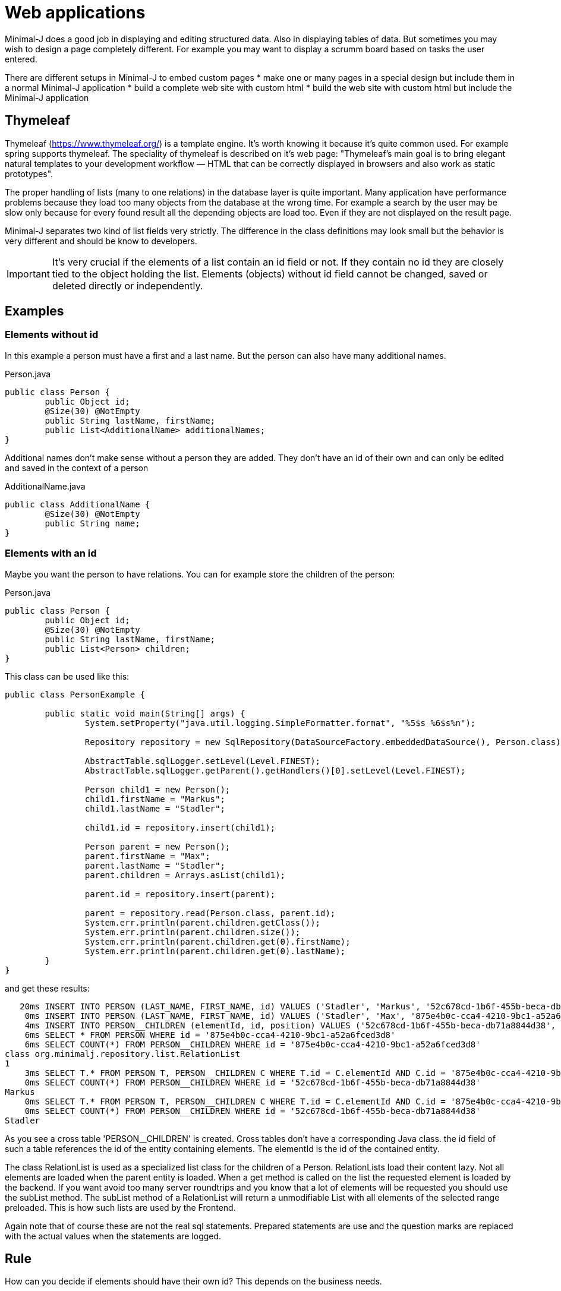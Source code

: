 = Web applications

Minimal-J does a good job in displaying and editing structured data. Also in displaying tables of data.
But sometimes you may wish to design a page completely different. For example you may want to display
a scrumm board based on tasks the user entered.

There are different setups in Minimal-J to embed custom pages
* make one or many pages in a special design but include them in a normal Minimal-J application
* build a complete web site with custom html
* build the web site with custom html but include the Minimal-J application

== Thymeleaf

Thymeleaf (https://www.thymeleaf.org/) is a template engine. It's worth knowing it because it's quite common used. For example
spring supports thymeleaf. The speciality of thymeleaf is described on it's web page:
"Thymeleaf's main goal is to bring elegant natural templates to your development workflow — HTML that can be correctly
displayed in browsers and also work as static prototypes".

















The proper handling of lists (many to one relations) in the database layer is quite important. Many application have performance
problems because they load too many objects from the database at the wrong time. For example a search by the
user may be slow only because for every found result all the depending objects are load too. Even if they
are not displayed on the result page.

Minimal-J separates two kind of list fields very strictly. The difference in the class definitions may
look small but the behavior is very different and should be know to developers.

IMPORTANT: It's very crucial if the elements of a list contain an id field or not. If they contain no id
they are closely tied to the object holding the list. Elements (objects) without id field cannot be changed, saved or
deleted directly or independently.

== Examples

=== Elements without id

In this example a person must have a first and a last name. But the person can also have many additional
names.

[source,java,title="Person.java"]
----
public class Person {
	public Object id;
	@Size(30) @NotEmpty
	public String lastName, firstName;
	public List<AdditionalName> additionalNames;
}
----

Additional names don't make sense without a person they are added. They don't have an id of their
own and can only be edited and saved in the context of a person

[source,java,title="AdditionalName.java"]
----
public class AdditionalName {
	@Size(30) @NotEmpty
	public String name;
}
----

=== Elements with an id

Maybe you want the person to have relations. You can for example store the children of
the person:

[source,java,title="Person.java"]
----
public class Person {
	public Object id;
	@Size(30) @NotEmpty
	public String lastName, firstName;
	public List<Person> children;
}
----

This class can be used like this:
----
public class PersonExample {

	public static void main(String[] args) {
		System.setProperty("java.util.logging.SimpleFormatter.format", "%5$s %6$s%n");

		Repository repository = new SqlRepository(DataSourceFactory.embeddedDataSource(), Person.class);
		
		AbstractTable.sqlLogger.setLevel(Level.FINEST);
		AbstractTable.sqlLogger.getParent().getHandlers()[0].setLevel(Level.FINEST);
		
		Person child1 = new Person();
		child1.firstName = "Markus";
		child1.lastName = "Stadler";
		
		child1.id = repository.insert(child1);

		Person parent = new Person();
		parent.firstName = "Max";
		parent.lastName = "Stadler";
		parent.children = Arrays.asList(child1);
		
		parent.id = repository.insert(parent);
		
		parent = repository.read(Person.class, parent.id);
		System.err.println(parent.children.getClass());
		System.err.println(parent.children.size());
		System.err.println(parent.children.get(0).firstName);
		System.err.println(parent.children.get(0).lastName);
	}
}
----

and get these results:
----
   20ms INSERT INTO PERSON (LAST_NAME, FIRST_NAME, id) VALUES ('Stadler', 'Markus', '52c678cd-1b6f-455b-beca-db71a8844d38') 
    0ms INSERT INTO PERSON (LAST_NAME, FIRST_NAME, id) VALUES ('Stadler', 'Max', '875e4b0c-cca4-4210-9bc1-a52a6fced3d8') 
    4ms INSERT INTO PERSON__CHILDREN (elementId, id, position) VALUES ('52c678cd-1b6f-455b-beca-db71a8844d38', '875e4b0c-cca4-4210-9bc1-a52a6fced3d8', 0) 
    6ms SELECT * FROM PERSON WHERE id = '875e4b0c-cca4-4210-9bc1-a52a6fced3d8' 
    6ms SELECT COUNT(*) FROM PERSON__CHILDREN WHERE id = '875e4b0c-cca4-4210-9bc1-a52a6fced3d8' 
class org.minimalj.repository.list.RelationList
1
    3ms SELECT T.* FROM PERSON T, PERSON__CHILDREN C WHERE T.id = C.elementId AND C.id = '875e4b0c-cca4-4210-9bc1-a52a6fced3d8' ORDER BY C.position OFFSET 0 ROWS FETCH NEXT 1 ROWS ONLY 
    0ms SELECT COUNT(*) FROM PERSON__CHILDREN WHERE id = '52c678cd-1b6f-455b-beca-db71a8844d38' 
Markus
    0ms SELECT T.* FROM PERSON T, PERSON__CHILDREN C WHERE T.id = C.elementId AND C.id = '875e4b0c-cca4-4210-9bc1-a52a6fced3d8' ORDER BY C.position OFFSET 0 ROWS FETCH NEXT 1 ROWS ONLY 
    0ms SELECT COUNT(*) FROM PERSON__CHILDREN WHERE id = '52c678cd-1b6f-455b-beca-db71a8844d38' 
Stadler
----

As you see a cross table 'PERSON__CHILDREN' is created. Cross tables don't have a corresponding Java class. the id field of such a table references
the id of the entity containing elements. The elementId is the id of the contained entity.

The class RelationList is used as a specialized list class for the children of a Person. RelationLists load their content lazy. Not all elements
are loaded when the parent entity is loaded. When a get method is called on the list the requested element is loaded by the backend. If you want avoid
too many server roundtrips and you know that a lot of elements will be requested you should use the subList method. The subList method of a RelationList
will return a unmodifiable List with all elements of the selected range preloaded. This is how such lists are used by the Frontend.

Again note that of course these are not the real sql statements. Prepared statements are use and the question marks are replaced with the
actual values when the statements are logged.

== Rule

How can you decide if elements should have their own id? This depends on the business needs.

Elements should _not_ have their own id if

* the elements cannot exists without the containing object
* it makes no sense to display or edit the elements without displaying or editing the containing object
* the content of the list should be displayed nearly every time the simple fields should be displayed. This
can also mean the content is displayed on the same page as the containing object. For example in a ListFormElement
* there will be not too many (about 5 to 10) elements for one containing object

Elements should _have_ their own id if

* elements can be created before creating a containing object or without creating one
* changing an element doesn't bother the containing object
* the elements of list will be listed in a DetailPage
* there will be many (even thousands) of elements for one containing object

NOTE: There is no easy solution like 'we use an id everywhere'. It really depends on many things if you want to
have an id. Probably there will be more elements with an id. But in some cases the costs for that are simply to
high and the user will also have to use a unnecessary complicated UI.

WARNING: At the moment elements with an id of a _historized_ list are not yet implemented.